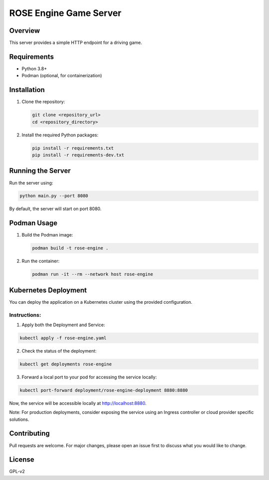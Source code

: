 =======================
ROSE Engine Game Server
=======================

Overview
========
This server provides a simple HTTP endpoint for a driving game.

Requirements
============
* Python 3.8+
* Podman (optional, for containerization)

Installation
============
1. Clone the repository:

   .. code-block:: bash

      git clone <repository_url>
      cd <repository_directory>

2. Install the required Python packages:

   .. code-block:: bash

      pip install -r requirements.txt
      pip install -r requirements-dev.txt

Running the Server
==================
Run the server using:

.. code-block:: bash

   python main.py --port 8080

By default, the server will start on port 8080.

Podman Usage
============
1. Build the Podman image:

   .. code-block:: bash

      podman build -t rose-engine .

2. Run the container:

   .. code-block:: bash

      podman run -it --rm --network host rose-engine

Kubernetes Deployment
=====================

You can deploy the application on a Kubernetes cluster using the provided configuration. 

Instructions:
-------------
1. Apply both the Deployment and Service:

.. code-block:: bash

   kubectl apply -f rose-engine.yaml

2. Check the status of the deployment:

.. code-block:: bash

   kubectl get deployments rose-engine

3. Forward a local port to your pod for accessing the service locally:

.. code-block:: bash

   kubectl port-forward deployment/rose-engine-deployment 8880:8880

Now, the service will be accessible locally at http://localhost:8880.

Note: For production deployments, consider exposing the service using an Ingress controller or cloud provider specific solutions.

Contributing
============
Pull requests are welcome. For major changes, please open an issue first to discuss what you would like to change.

License
=======
GPL-v2

